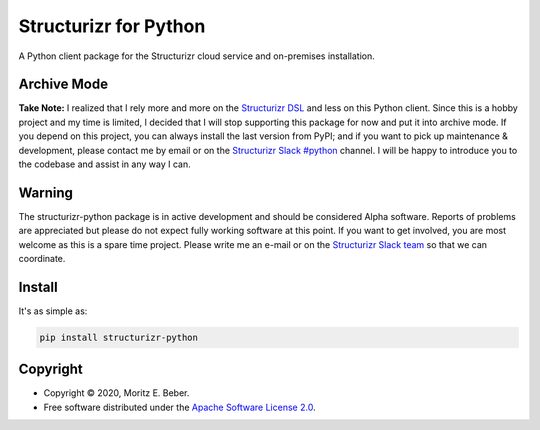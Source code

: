 =============================
Structurizr for Python
=============================

.. image:: https://img.shields.io/pypi/v/structurizr-python.svg
   :target: https://pypi.org/project/structurizr-python/
   :alt: Current PyPI Version

.. image:: https://img.shields.io/pypi/pyversions/structurizr-python.svg
   :target: https://pypi.org/project/structurizr-python/
   :alt: Supported Python Versions

.. image:: https://img.shields.io/pypi/l/structurizr-python.svg
   :target: https://www.apache.org/licenses/LICENSE-2.0
   :alt: Apache Software License Version 2.0

.. image:: https://img.shields.io/badge/Contributor%20Covenant-v1.4%20adopted-ff69b4.svg
   :target: .github/CODE_OF_CONDUCT.md
   :alt: Code of Conduct

.. image:: https://github.com/Midnighter/structurizr-python/workflows/CI-CD/badge.svg
   :target: https://github.com/Midnighter/structurizr-python/workflows/CI-CD
   :alt: GitHub Actions

.. image:: https://codecov.io/gh/Midnighter/structurizr-python/branch/devel/graph/badge.svg
   :target: https://codecov.io/gh/Midnighter/structurizr-python
   :alt: Codecov

.. image:: https://img.shields.io/badge/code%20style-black-000000.svg
   :target: https://github.com/ambv/black
   :alt: Black

.. image:: https://readthedocs.org/projects/structurizr-python/badge/?version=latest
   :target: https://structurizr-python.readthedocs.io/en/latest/?badge=latest
   :alt: Documentation Status

.. summary-start

A Python client package for the Structurizr cloud service and on-premises installation.

Archive Mode
============

**Take Note:** I realized that I rely more and more on the `Structurizr DSL
<https://structurizr.com/help/dsl>`_ and less on this Python client. Since this
is a hobby project and my time is limited, I decided that I will stop supporting
this package for now and put it into archive mode. If you depend on this
project, you can always install the last version from PyPI; and if you want to
pick up maintenance & development, please contact me by email or on the
`Structurizr Slack #python <https://structurizr.slack.com/archives/CCH85LD2Q>`_
channel. I will be happy to introduce you to the codebase and assist in any way
I can.

Warning
=======

The structurizr-python package is in active development and should be considered Alpha
software. Reports of problems are appreciated but please do not expect fully working
software at this point. If you want to get involved, you are most welcome as this is
a spare time project. Please write me an e-mail or on the
`Structurizr Slack team <https://structurizr.com/help>`_ so that we can coordinate.

Install
=======

It's as simple as:

.. code-block:: console

    pip install structurizr-python

Copyright
=========

* Copyright © 2020, Moritz E. Beber.
* Free software distributed under the `Apache Software License 2.0
  <https://www.apache.org/licenses/LICENSE-2.0>`_.

.. summary-end
